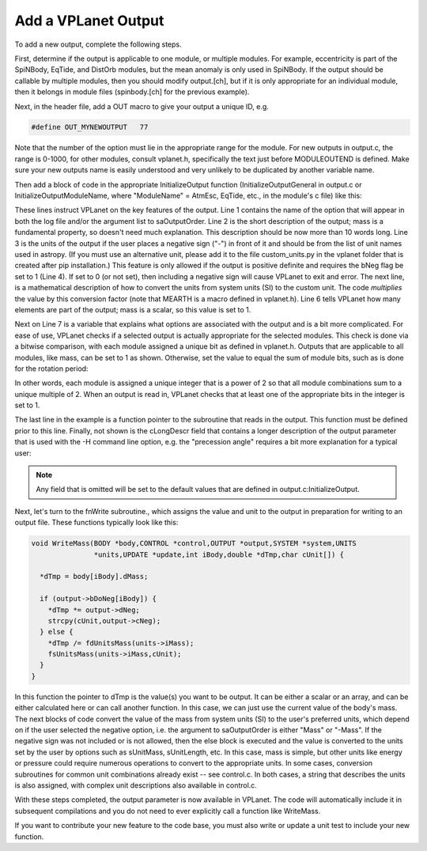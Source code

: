 Add a VPLanet Output
====================

To add a new output, complete the following steps.

First, determine if the output is applicable to one module, or multiple modules.
For example, eccentricity is part of the SpiNBody, EqTide, and DistOrb modules,
but the mean anomaly is only used in SpiNBody. If the output should be callable
by multiple modules, then you should modify output.[ch], but if it is only
appropriate for an individual module, then it belongs in module files
(spinbody.[ch] for the previous example).

Next, in the header file, add a OUT macro to give your output a unique ID, e.g.

.. code-block:: bash

  #define OUT_MYNEWOUTPUT   77

Note that the number of the option must lie in the appropriate range for the
module. For new outputs in output.c, the range is 0-1000, for other modules,
consult vplanet.h, specifically the text just before MODULEOUTEND is defined.
Make sure your new outputs name is easily understood and very unlikely to be
duplicated by another variable name.

Then add a block of code in the appropriate InitializeOutput function
(InitializeOutputGeneral in output.c or InitializeOutputModuleName, where
"ModuleName" = AtmEsc, EqTide, etc., in the module's c file) like this:

.. code-block:: bash
  :linenos:

  sprintf(output[OUT_MASS].cName,"Mass");
  sprintf(output[OUT_MASS].cDescr,"Mass");
  sprintf(output[OUT_MASS].cNeg,"Mearth");
  output[OUT_MASS].bNeg = 1;
  output[OUT_MASS].dNeg = 1./MEARTH;
  output[OUT_MASS].iNum = 1;
  output[OUT_MASS].iModuleBit = 1;
  fnWrite[OUT_MASS] = &WriteMass;

These lines instruct VPLanet on the key features of the output. Line 1 contains
the name of the option that will appear in both the log file and/or the argument
list to saOutputOrder. Line 2 is the short description of the output; mass is a
fundamental property, so doesn't need much explanation. This description should
be now more than 10 words long. Line 3 is the units of the output if the user
places a negative sign ("-") in front of it and should be from the list of unit
names used in astropy. (If you must use an alternative unit, please add it to
the file custom_units.py in the vplanet folder that is created after pip
installation.) This feature is only allowed if the
output is positive definite and requires the bNeg flag be set to 1 (Line 4). If
set to 0 (or not set), then including a negative sign will cause VPLanet to exit
and error. The
next line, is a mathematical description of how to convert the units from system
units (SI) to the custom unit. The code *multiplies* the value by this
conversion factor (note that MEARTH is a macro defined in vplanet.h). Line 6
tells VPLanet how many elements are part of the output; mass is a scalar, so
this value is set to 1.

Next on Line 7 is a variable that explains what options
are associated with the output and is a bit more complicated. For ease of use,
VPLanet checks if a selected output is actually appropriate for the selected
modules. This check is done via a bitwise comparison, with each module assigned
a unique bit as defined in vplanet.h.
Outputs that are applicable to all modules, like mass,
can be set to 1 as shown. Otherwise, set the value to equal the sum of module bits,
such as is done for the rotation period:

.. code-block:: bash
  output[OUT_ROTPER].iModuleBit = EQTIDE + DISTROT + STELLAR;

In other words, each module is assigned a unique integer that is a power of 2 so
that all module combinations sum to a unique multiple of 2. When an output is
read in, VPLanet checks that at least one of the appropriate bits in the integer
is set to 1.

The last line in the example is a function pointer to the subroutine that reads
in the output. This function must be defined prior to this line. Finally, not
shown is the cLongDescr field that contains a longer description of the output
parameter that is used with the -H command line option, e.g. the "precession
angle" requires a bit more explanation for a typical user:

.. code-block:: bash
  sprintf(output[OUT_PRECA].cLongDescr,
    "The precession angle is orthogonal to the obliquity and is measured from\n"
    "the vernal equinox. This angle is a \"dog-leg\" angle as shown in Fig. 30\n"
    "of Barnes et al. (2020)."

.. note::
  Any field that is omitted will be set to the default values that are defined
  in output.c:InitializeOutput.

Next, let's turn to the fnWrite subroutine., which assigns the value and unit to
the output in preparation for writing to an output file. These functions
typically look like this:

.. code-block:: bash

  void WriteMass(BODY *body,CONTROL *control,OUTPUT *output,SYSTEM *system,UNITS
                 *units,UPDATE *update,int iBody,double *dTmp,char cUnit[]) {

    *dTmp = body[iBody].dMass;

    if (output->bDoNeg[iBody]) {
      *dTmp *= output->dNeg;
      strcpy(cUnit,output->cNeg);
    } else {
      *dTmp /= fdUnitsMass(units->iMass);
      fsUnitsMass(units->iMass,cUnit);
    }
  }

In this function the pointer to dTmp is the value(s) you want to be output. It
can be either a scalar or an array, and can be either calculated here or can
call another function. In this case, we can just use the current value of the
body's mass. The next blocks of code convert the value of the mass from system
units (SI) to the user's preferred units, which depend on if the user selected
the negative option, i.e. the argument to saOutputOrder is either "Mass" or
"-Mass". If the negative sign was not included or is not allowed, then the else
block is executed and the value is converted to the units set by the user by
options such as sUnitMass, sUnitLength, etc. In this case, mass is simple, but
other units like energy or pressure could require numerous operations to convert
to the appropriate units. In some cases, conversion subroutines for common unit
combinations already exist -- see control.c. In both cases, a string that
describes the units is also assigned, with complex unit descriptions also
available in control.c.

With these steps completed, the output parameter is now available in VPLanet.
The code will automatically include it in subsequent compilations and you do
not need to ever explicitly call a function like WriteMass.

If you want to contribute your new feature to the code base, you must also
write or update a unit test to include your new function.
